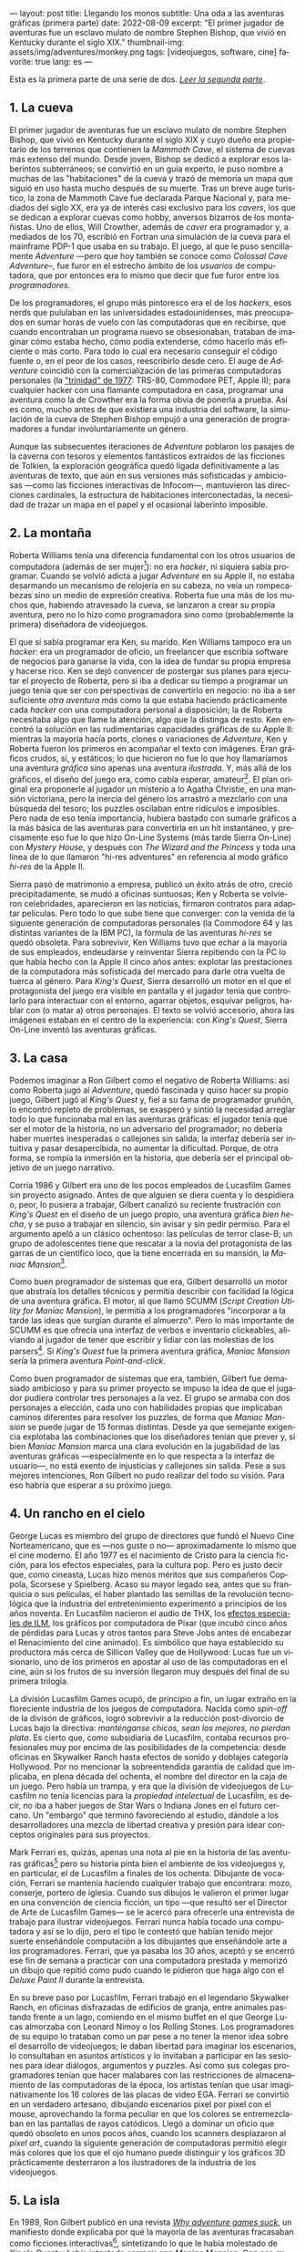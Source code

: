 ---
layout: post
title: Llegando los monos
subtitle: Una oda a las aventuras gráficas (primera parte)
date: 2022-08-09
excerpt: "El primer jugador de aventuras fue un esclavo mulato de nombre Stephen Bishop, que vivió en Kentucky durante el siglo XIX."
thumbnail-img: assets/img/adventures/monkey.png
tags: [videojuegos, software, cine]
favorite: true
lang: es
---
#+OPTIONS: toc:nil num:nil ^:{}
#+LANGUAGE: es

Esta es la primera parte de una serie de dos. [[file:llegando-los-monos-2][/Leer la segunda parte/]].

** 1. La cueva

#+BEGIN_EXPORT html
<div class="text-center">
 <img src="../assets/img/adventures/mammoth.jpg" >
</div>
#+END_EXPORT

El primer jugador de aventuras fue un esclavo mulato de nombre Stephen Bishop, que vivió en Kentucky durante el siglo XIX y cuyo dueño era propietario de los terrenos que contienen la /Mammoth Cave/, el sistema de cuevas más extenso del mundo. Desde joven, Bishop se dedicó a explorar esos laberintos subterráneos; se convirtió en un guía experto, le puso nombre a muchas de las "habitaciones" de la cueva y trazó de memoria un mapa que siguió en uso hasta mucho después de su muerte. Tras un breve auge turístico, la zona de Mammoth Cave fue declarada Parque Nacional y, para mediados del siglo XX, era ya de interés casi exclusivo para los /cavers/, los que se dedican a explorar cuevas como hobby, anversos bizarros de los montañistas. Uno de ellos, Will Crowther, además de /caver/ era programador y, a mediados de los 70, escribió en Fortran una simulación de la cueva para el mainframe PDP-1 que usaba en su trabajo. El juego, al que le puso sencillamente /Adventure/ ---pero que hoy también se conoce como /Colossal Cave Adventure/--, fue furor en el estrecho ámbito de los /usuarios/ de computadora, que por entonces era lo mismo que decir que fue furor entre los /programadores/.

De los programadores, el grupo más pintoresco era el de los /hackers/, esos nerds que pululaban en las universidades estadounidenses, más preocupados en sumar horas de vuelo con las computadoras que en recibirse, que cuando encontraban un programa nuevo se obsesionaban, trataban de imaginar cómo estaba hecho, cómo podía extenderse, cómo hacerlo más eficiente o más corto. Para todo lo cual era necesario conseguir el código fuente o, en el peor de los casos, reescribirlo desde cero. El auge de /Adventure/ coincidió con la comercialización de las primeras computadoras personales (la [[https://en.wikipedia.org/wiki/History_of_personal_computers#1977_and_the_emergence_of_the_%22Trinity%22]["trinidad" de 1977]]: TRS-80, Commodore PET, Apple II); para cualquier hacker con una flamante computadora en casa, programar una aventura como la de Crowther era la forma obvia de ponerla a prueba. Así es como, mucho antes de que existiera una industria del software, la simulación de la cueva de Stephen Bishop empujó a una generación de programadores a fundar involuntariamente un género.

Aunque las subsecuentes iteraciones de /Adventure/ poblaron los pasajes de la caverna con tesoros y elementos fantásticos extraídos de las ficciones de Tolkien, la exploración geográfica quedó ligada definitivamente a las aventuras de texto, que aún en sus versiones más sofisticadas y ambiciosas ---como las ficciones interactivas de Infocom---, mantuvieron las direcciones cardinales, la estructura de habitaciones interconectadas, la necesidad de trazar un mapa en el papel y el ocasional laberinto imposible.

** 2. La montaña

#+BEGIN_EXPORT html
<div class="text-center">
 <img src="../assets/img/adventures/mystery.jpg" >
</div>
#+END_EXPORT

Roberta Williams tenía una diferencia fundamental con los otros usuarios de computadora (además de ser mujer[fn:10]): no era /hacker/, ni siquiera sabía programar. Cuando se volvió adicta a jugar /Adventure/ en su Apple II, no estaba desarmando un mecanismo de relojería en su cabeza, no veía un rompecabezas sino un medio de expresión creativa. Roberta fue una más de los muchos que, habiendo atravesado la cueva, se lanzaron a crear su propia aventura, pero no lo hizo como programadora sino como (probablemente la primera) diseñadora de videojuegos.

El que sí sabía programar era Ken, su marido. Ken Williams tampoco era un /hacker/: era un programador de oficio, un freelancer que escribía software de negocios para ganarse la vida, con la idea de fundar su propia empresa y hacerse rico. Ken se dejó convencer de postergar sus planes para ejecutar el proyecto de Roberta, pero si iba a dedicar su tiempo a programar un juego tenía que ser con perspectivas de convertirlo en negocio: no iba a ser suficiente /otra aventura más/ como la que estaba  haciendo prácticamente cada /hacker/ con una computadora personal a disposición; la de Roberta necesitaba algo que llame la atención, algo que la distinga de resto. Ken encontró la solución en las rudimentarias capacidades gráficas de su Apple II: mientras la mayoría hacía ports, clones o variaciones de /Adventure/, Ken y Roberta fueron los primeros en acompañar el texto con imágenes. Eran gráficos crudos, sí, y estáticos; lo que hicieron no fue lo que hoy llamaríamos una aventura /gráfica/ sino apenas una aventura /ilustrada/. Y, más allá de los gráficos, el diseño del juego era, como cabía esperar, amateur[fn:8]. El plan original era proponerle al jugador un misterio a lo Agatha Christie, en una mansión victoriana, pero la inercia del género los arrastró a mezclarlo con una búsqueda del tesoro;  los puzzles oscilaban entre ridículos e imposibles. Pero nada de eso tenía importancia, hubiera bastado con sumarle gráficos a la más básica de las aventuras para convertirla en un hit instantáneo, y precisamente eso fue lo que hizo On-Line Systems (más tarde Sierra On-Line) con /Mystery House/, y después con /The Wizard and the Princess/ y toda una línea de lo que llamaron "hi-res adventures" en referencia al modo gráfico /hi-res/ de la Apple II.

Sierra pasó de matrimonio a empresa, publicó un éxito atrás de otro, creció precipitadamente, se mudó a oficinas suntuosas; Ken y Roberta se volvieron celebridades, aparecieron en las noticias, firmaron contratos para adaptar películas. Pero todo lo que sube tiene que converger: con la venida de la siguiente generación de computadoras personales (la Commodore 64 y las distintas variantes de la IBM PC), la fórmula de las aventuras /hi-res/ se quedó obsoleta. Para sobrevivir, Ken Williams tuvo que echar a la mayoría de sus empleados, endeudarse y reinventar Sierra repitiendo con la PC lo que había hecho con la Apple II cinco años antes: explotar las prestaciones de la computadora más sofisticada del mercado para darle otra vuelta de tuerca al género. Para /King's Quest/, Sierra desarrolló un motor en el que el protagonista del juego era visible en pantalla y el jugador tenía que controlarlo para interactuar con el entorno, agarrar objetos, esquivar peligros, hablar con (o matar a) otros personajes. El texto se volvió accesorio, ahora las imágenes estaban en el centro de la experiencia: con /King's Quest/, Sierra On-Line inventó las aventuras gráficas.


** 3. La casa

#+BEGIN_EXPORT html
<div class="text-center">
 <img src="../assets/img/adventures/maniac.png" width="80%">
</div>
#+END_EXPORT

Podemos imaginar a Ron Gilbert como el negativo de Roberta Williams: así como Roberta jugó al /Adventure/, quedó fascinada y quiso hacer su propio juego, Gilbert jugó al /King's Quest/ y, fiel a su fama de programador gruñón, lo encontró repleto de problemas, se exasperó y sintió la necesidad arreglar todo lo que funcionaba mal en las aventuras gráficas: el jugador tenía que ser el motor de la historia, no un adversario del programador; no debería haber muertes inesperadas o callejones sin salida; la interfaz debería ser intuitiva y pasar desapercibida, no aumentar la dificultad. Porque, de otra forma, se rompía la inmersión en la historia, que debería ser el principal objetivo de un juego narrativo.

Corría 1986 y Gilbert era uno de los pocos empleados de Lucasfilm Games sin proyecto asignado. Antes de que alguien se diera cuenta y lo despidiera o, peor, lo pusiera a trabajar, Gilbert canalizó su reciente frustración con /King's Quest/ en el diseño de un juego propio, una aventura gráfica /bien hecha/, y se puso a trabajar en silencio, sin avisar y sin pedir permiso. Para el argumento apeló a un clásico ochentoso: las películas de terror clase-B; un grupo de adolescentes tiene que rescatar a la novia del protagonista de las garras de un científico loco, que la tiene encerrada en su mansión, la /Maniac Mansion/[fn:9].

Como buen programador de sistemas que era, Gilbert desarrolló un motor que abstraía los detalles técnicos y permitía describir con facilidad la lógica de una aventura gráfica. El motor, al que llamó SCUMM (/Script Creation Utility for Maniac Mansion/), le permitía a los programadores "incorporar a la tarde las ideas que surgían durante el almuerzo". Pero lo más importante de SCUMM es que ofrecía una interfaz de verbos e inventario clickeables, aliviando al jugador de tener que escribir y lidiar con las molestias de los parsers[fn:1]. Si /King's Quest/ fue la primera aventura gráfica, /Maniac Mansion/ sería la primera aventura /Point-and-click/.

Como buen programador de sistemas que era, también, Gilbert fue demasiado ambicioso y para su primer proyecto se impuso la idea de que el jugador pudiera controlar tres personajes a la vez. El grupo se armaba con dos personajes a elección, cada uno con habilidades propias que implicaban caminos diferentes para resolver los puzzles, de forma que /Maniac Mansion/ se puede jugar de 15 formas distintas. Desde ya que semejante exigencia explotaba las combinaciones que los diseñadores tenían que prever y, si bien /Maniac Mansion/ marca una clara evolución en la jugabilidad de las aventuras gráficas ---especialmente en lo que respecta a la interfaz de usuario---, no está exento de injusticias y callejones sin salida. Pese a sus mejores intenciones, Ron Gilbert no pudo realizar del todo su visión. Para eso habría que esperar a su próximo juego.

** 4. Un rancho en el cielo

#+BEGIN_EXPORT html
<div class="text-center">
 <img src="../assets/img/adventures/mlifsacul.png" width="80%">
</div>
#+END_EXPORT

George Lucas es miembro del grupo de directores que fundó el Nuevo Cine Norteamericano, que es ---nos guste o no--- aproximadamente lo mismo que el cine moderno. El año 1977 es el nacimiento de Cristo para la ciencia ficción, para los efectos especiales, para la cultura pop. Pero es justo decir que, como cineasta, Lucas hizo menos méritos que sus compañeros Coppola, Scorsese y Spielberg. Acaso su mayor legado sea, antes que su franquicia o sus películas, el haber plantado las semillas de la revolución tecnológica que la industria del entretenimiento experimentó a principios de los años noventa. En Lucasfilm nacieron el audio de THX, los [[file:la-rebelion-de-las-maquinas][efectos especiales de ILM]], los gráficos por computadora de Pixar (que incubó cinco años de pérdidas para Lucas y otros tantos para Steve Jobs antes de encabezar el Renacimiento del cine animado). Es simbólico que haya establecido su productora más cerca de Sillicon Valley que de Hollywood: Lucas fue un visionario, uno de los primeros en apostar al uso de las computadoras en el cine, aún si los frutos de su inversión llegaron muy después del final de su primera trilogía.

La división Lucasfilm Games ocupó, de principio a fin, un lugar extraño en la floreciente industria de los juegos de computadora. Nacida como /spin-off/ de la divisón de gráficos, logró sobrevivir a la reducción post-divorcio de Lucas bajo la directiva: /manténganse chicos, sean los mejores, no pierdan plata/. Es cierto que, como subsidiaria de Lucasfilm, contaba recursos profesionales muy por encima de las posibilidades de la competencia: desde oficinas en Skywalker Ranch hasta efectos de sonido y doblajes categoría Hollywood. Por no mencionar la sobreentendida garantía de calidad que implicaba, en plena década del ochenta, el nombre del director en la caja de un juego. Pero había un trampa, y era que la división de videojuegos de Lucasfilm no tenía licencias para la /propiedad intelectual/ de Lucasfilm, es decir, no iba a haber juegos de Star Wars o Indiana Jones en el futuro cercano. Un "embargo" que terminó favoreciendo al estudio, dándole a los desarrolladores una mezcla de libertad creativa y presión para idear conceptos originales para sus proyectos.

Mark Ferrari es, quizás, apenas una nota al pie en la historia de las aventuras gráficas[fn:3] pero su historia pinta bien el ambiente de los videojuegos y, en particular, el de Lucasfilm a finales de los ochenta. Dibujante de vocación, Ferrari se mantenía haciendo cualquier trabajo que encontrara: mozo, conserje, portero de iglesia. Cuando sus dibujos le valieron el primer lugar en una convención de ciencia ficción, un tipo ---que resultó ser el Director de Arte de Lucasfilm Games--- se le acercó para ofrecerle una entrevista de trabajo para ilustrar videojuegos. Ferrari nunca había tocado una computadora y así se lo dijo, pero el tipo le contestó que habían tenido mejor suerte enseñándole computación a los dibujantes que enseñándole arte a los programadores. Ferrari, que ya pasaba los 30 años, aceptó y se encerró ese fin de semana a practicar con una computadora prestada y memorizó un dibujo que repitió como pudo cuando le pidieron que haga algo con el /Deluxe Paint II/ durante la entrevista.

En su breve paso por Lucasfilm, Ferrari trabajó en el legendario Skywalker Ranch, en oficinas  disfrazadas de edificios de granja, entre animales pastando frente a un lago, comiendo en el mismo buffet en el que George Lucas almorzaba con Leonard Nimoy o los Rolling Stones. Los programadores de su equipo lo trataban como un par pese a no tener la menor idea sobre el desarrollo de videojuegos; le daban libertad para imaginar los escenarios, lo consultaban en asuntos artísticos y lo invitaban a participar en las sesiones para idear diálogos, argumentos y puzzles. Así como sus colegas programadores tenían que hacer malabares con las restricciones de almacenamiento de las computadoras de la época, los artistas tenían que usar imaginativamente los 16 colores de las placas de video EGA. Ferrari se convirtió en un verdadero artesano, dibujando escenarios pixel por pixel con el mouse, aprovechando la forma peculiar en que los colores se entremezclaban en las pantallas de rayos catódicos. Llegó a dominar un oficio que quedó obsoleto en unos pocos años, cuando los scanners desplazaron al /pixel art/, cuando la siguiente generación de computadoras permitió elegir más colores que los que el ojo humano puede distinguir y los gráficos 3D prácticamente desterraron a los ilustradores de la industria de los videojuegos.

** 5. La isla
#+BEGIN_EXPORT html
<div class="text-center">
 <img src="../assets/img/adventures/monkey.png" >
</div>
#+END_EXPORT

En 1989, Ron Gilbert publicó en una revista [[https://grumpygamer.com/why_adventure_games_suck][/Why adventure games suck/]], un manifiesto donde explicaba por qué la mayoría de las aventuras fracasaban como ficciones interactivas[fn:2], sintetizando lo que le había molestado de /King's Quest/ y había intentado corregir con /Maniac Mansion/. Con esa experiencia a sus espaldas, una versión mejorada del motor SCUMM y la colaboración de Dave Grossman y Tim Schafer, dos programadores jóvenes recién salidos de la universidad, Gilbert se propuso para su siguiente proyecto llevar hasta las últimas consecuencias las ideas de buen diseño que había establecido en aquel artículo.

Para el argumento buscaba un género igualmente pintoresco y flexible que el /fantasy/ pero evitando los lugares comunes de Tolkien y las aventuras de caballeros que Roberta Williams escribía para Sierra On-line. Pensó, entonces, en las aventuras de piratas, en /La Isla del Tesoro/, en ese universo que había entrevisto en el parque de diversiones de Disney cuando se subía al tren fantasma de /Piratas del Caribe/. Gilbert quería hacer una aventura que permitiera al jugador satisfacer el impulso de bajarse del tren y recorrer esos escenarios, interactuar con sus personajes, ser uno de ellos. En /The Secret of Monkey Island/ el jugador encarna a Guybrush Threepwood, un aprendiz de pirata que en el proceso de su entrenamiento se enamora de la gobernadora de la isla y tiene que rescatarla del pirata fantasma que la secuestra[fn:11].

/Monkey Island/ es una aventura redonda, perfectamente pulida, el /Madame Bovary/ de los videojuegos. El juego es primero lineal, estableciendo de manera elegante (con una sencillez casi exasperante) la motivación del protagonista, para que el jugador se familiarice con el entorno y el argumento. Una vez establecido el conflicto, el juego se abre en alcance y dificultad, permitiendo atacar varios puzzles a la vez, convirtiendo el relato de aprendizaje en épica. Para el clímax trae a Guybrush de vuelta al punto de partida, ya convertido en pirata, completando así el arco narrativo del héroe. Siempre está claro el objetivo y, ante la duda, suelen ser los propios personajes los que dan las mejores respuestas. En contra de lo que proponía la tradición de las aventuras de texto y las aventuras gráficas de Sierra, se invita al jugador a sentirse seguro y a probar todo lo que se le ocurra, no solo en busca de resolver un acertijo sino de descubrir el /gag/ que el autor plantó, anticipándose a sus movimientos. Cada detalle está al servicio del humor, desde los diálogos y los puzzles hasta ciertos usos extravagantes del motor del juego (por ejemplo: sacándole al usuario el control del cursor o cambiando el conjunto de verbos para una escena).

/The Secret of Monkey Island/ es el metro patrón, la unidad de medida de las aventuras gráficas. A partir de /Monkey Island/, el sello de Lucasfilm Games (pronto a llamarse LucasArts) implicó una garantía de calidad, no ya por la asociación con George Lucas sino por un  historial de juegos en una categoría narrativa y de producción superior al resto, un lugar parecido al que había ocupado Infocom unos pocos años antes. Al tiempo que el estudio producía una segunda aventura de Indiana Jones y se liberaban los derechos para publicar juegos de Star Wars, Gilbert, Grossman y Schafer se pusieron a trabajar en una secuela. /Monkey Island 2: Lechuck's Revenge/ es una aventura más larga, más difícil, más ambiciosa técnicamente, tal vez más desprolija que su predecesora. En palabras de Gilbert, /The Secret of Monkey Island/ es un juego mejor diseñado pero /Lechuck's Revenge/ es un mejor juego. Y fue igualmente exitoso, cumplió con las expectativas y dejó un final abierto que nos sigue llenando el culo de preguntas.

Para 1992, las aventuras gráficas estaban en pleno ascenso y Ron Gilbert era probablemente el diseñador de juegos más respetado de la industria. En ese momento, quizás previendo los cambios que se venían de la mano de las licencias de Star Wars, Gilbert se va a fundar su propia empresa, se refugia inexplicablemente en los juegos infantiles, dejando huérfanas sus dos franquicias y desentendiéndose de un género que prácticamente había inventado. Ron Gilbert fue, en 1992, el primero en irse de LucasArts; cinco años después, las aventuras gráficas estaban muertas.

#+begin_export html
<p>(Continuará... <img src="/assets/img/favicon.png" width=24>) </p>
#+end_export

** Fuentes
  - [[http://www.ifarchive.org/if-archive/info/Craft.Of.Adventure.pdf][/The Craft of Adventure/]], Graham Nelson.
  - [[https://www.filfre.net/][/The Digital Antiquarian/]], Jimmy Maher.
  - /The Art of Point-and-Click Adventure Games/, Steve Jarrett (editor).
  - [[https://grumpygamer.com/][/The Grumpy Gamer/]], Ron Gilbert.

** Notas

[fn:11] Se repite la fórmula de rescatar a la princesa, como en /Maniac Mansion/ y como en la contemporánea /Prince of Persia/. En defensa de Gilbert, la gobernadora Elaine es mucho más que un artefacto argumental, es un personaje con tanto o más carácter que el protagonista.

[fn:10] La programación había sido una disciplina femenina en sus primeras décadas, cuando se la consideraba como una actividad accesoria a la construcción de computadoras y el software tenía poco valor en comparación con el hardware. Hacia fines de los setenta, las mujeres en programación eran minoría.

[fn:9] La mansión del juego y algunas de sus habitaciones, como la biblioteca con escalera en espiral, están inspiradas en una casona del Skywalker Ranch. La idea de la mansión no está lejos de la /Mystery House/ de Sierra, lo que quizás se explique, en ambos casos, como la elección obvia para restringir el juego a una cantidad manejable de escenarios.

[fn:8] Los problemas, sin embargo, no se corrigieron con la práctica: durante los años siguientes Sierra fue culpable de todos los que hoy consideramos "pecados" en el diseño de aventuras gráficas; sus juegos siempre fueron peores pero más vistosos y con eso les alcanzó para superar consistentemente a la competencia (Infocom en los primeros años, más tarde LucasArts).

[fn:7] La historia del Universo se escribe en un solo volumen, de formato común, impreso en cuerpo nueve o cuerpo diez, que consta de un número infinito de hojas infinitamente delgadas.

[fn:6] La Humanidad es un párrafo en la historia del Universo[fn:7].

[fn:5] La Computación es un volumen en la historia de la Humanidad[fn:6].

[fn:4] Y los videojuegos son un capítulo en la historia de la Computación[fn:5].

[fn:3] Así como las aventuras gráficas son apenas una nota al pie en la historia de los videojuegos[fn:4].

[fn:2] Graham Nelson publicó un manifiesto equivalente para las de aventuras de texto: el [[http://www.ifarchive.org/if-archive/programming/general-discussion/Craft.Of.Adventure.txt][/Player's Bill of Rights/]]. Jimmy Maher desarrolla ideas parecidas en sus [[https://www.filfre.net/2015/07/the-14-deadly-sins-of-graphic-adventure-design/][/14 Deadly Sins of Graphic-Adventure Design/]].

[fn:1] Particularmente, evitar así el /guess-the-verb/, uno de los pecados capitales de las aventuras de texto. Aunque, con la venida del Point-and-Click, apareció uno equivalente: el /pixel-hunting/.
